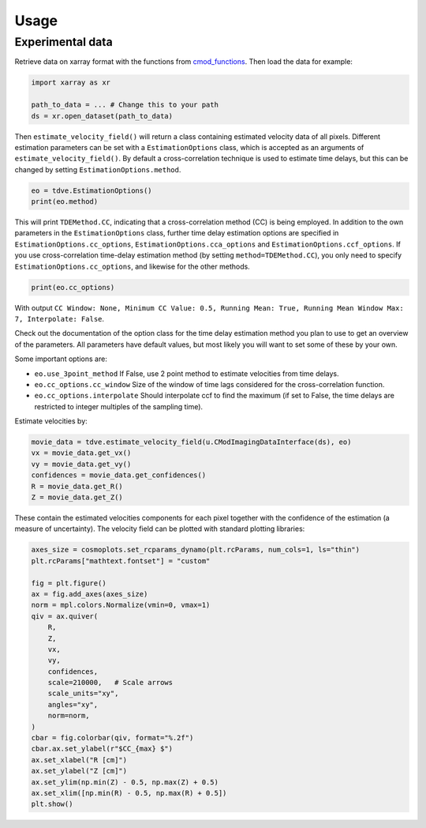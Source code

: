 .. _velocity_estimation-usage:

Usage
===============

++++++++++++++++
Experimental data
++++++++++++++++

Retrieve data on xarray format with the functions from `cmod_functions <https://github.com/uit-cosmo/cmod_functions>`_.
Then load the data for example:

.. code-block:: python

    import xarray as xr

    path_to_data = ... # Change this to your path
    ds = xr.open_dataset(path_to_data)

Then ``estimate_velocity_field()`` will return a class containing estimated velocity data of all pixels. Different estimation parameters can be set with a ``EstimationOptions`` class, which is accepted as an arguments of ``estimate_velocity_field()``.
By default a cross-correlation technique is used to estimate time delays, but this can be changed by setting ``EstimationOptions.method``.

.. code-block::

    eo = tdve.EstimationOptions()
    print(eo.method)

This will print ``TDEMethod.CC``, indicating that a cross-correlation method (CC) is being employed.
In addition to the own parameters in the ``EstimationOptions`` class, further time delay estimation options are specified in ``EstimationOptions.cc_options``, ``EstimationOptions.cca_options`` and ``EstimationOptions.ccf_options``. If you use cross-correlation time-delay estimation method (by setting ``method=TDEMethod.CC``), you only need to specify ``EstimationOptions.cc_options``, and likewise for the other methods.

.. code-block::

    print(eo.cc_options)

With output ``CC Window: None, Minimum CC Value: 0.5, Running Mean: True, Running Mean Window Max: 7, Interpolate: False``.

Check out the documentation of the option class for the time delay estimation method you plan to use to get an overview of the parameters. All parameters have default values, but most likely you will want to set some of these by your own.

Some important options are:

* ``eo.use_3point_method`` If False, use 2 point method to estimate velocities from time delays.
* ``eo.cc_options.cc_window`` Size of the window of time lags considered for the cross-correlation function.
* ``eo.cc_options.interpolate`` Should interpolate ccf to find the maximum (if set to False, the time delays are restricted to integer multiples of the sampling time).

Estimate velocities by:

.. code-block::

    movie_data = tdve.estimate_velocity_field(u.CModImagingDataInterface(ds), eo)
    vx = movie_data.get_vx()
    vy = movie_data.get_vy()
    confidences = movie_data.get_confidences()
    R = movie_data.get_R()
    Z = movie_data.get_Z()

These contain the estimated velocities components for each pixel together with the confidence of the estimation (a measure of uncertainty). The velocity field can be plotted with standard plotting libraries:

.. code-block::

    axes_size = cosmoplots.set_rcparams_dynamo(plt.rcParams, num_cols=1, ls="thin")
    plt.rcParams["mathtext.fontset"] = "custom"

    fig = plt.figure()
    ax = fig.add_axes(axes_size)
    norm = mpl.colors.Normalize(vmin=0, vmax=1)
    qiv = ax.quiver(
        R,
        Z,
        vx,
        vy,
        confidences,
        scale=210000,   # Scale arrows
        scale_units="xy",
        angles="xy",
        norm=norm,
    )
    cbar = fig.colorbar(qiv, format="%.2f")
    cbar.ax.set_ylabel(r"$CC_{max} $")
    ax.set_xlabel("R [cm]")
    ax.set_ylabel("Z [cm]")
    ax.set_ylim(np.min(Z) - 0.5, np.max(Z) + 0.5)
    ax.set_xlim([np.min(R) - 0.5, np.max(R) + 0.5])
    plt.show()

.. image:: velocity_field.png
   :align: center
   :scale: 80%
